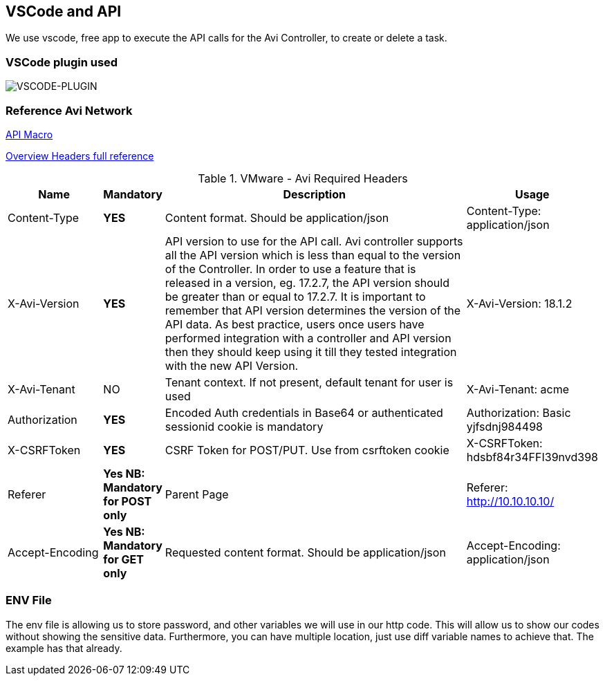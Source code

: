 == VSCode and API

We use vscode, free app to execute the API calls for the Avi Controller, to create or delete a task.

=== VSCode plugin used

image::vscode-plugin.png[VSCODE-PLUGIN]

=== Reference Avi Network 
link:https://avinetworks.com/docs/21.1/api-guide/macro.html[API Macro]

link:https://avinetworks.com/docs/21.1/api-guide/overview.html[Overview Headers full reference]

.VMware - Avi  Required Headers
[%header,cols="5,1,20,1"]

|====
| Name | Mandatory | Description | Usage
| Content-Type | *YES* | Content format. Should be application/json | Content-Type: application/json
| X-Avi-Version |*YES* |  API version to use for the API call. Avi controller supports all the API version which is less than equal to the version of the Controller. In order to use a feature that is released in a version, eg. 17.2.7, the API version should be greater than or equal to 17.2.7. It is important to remember that API version determines the version of the API data. As best practice, users once users have performed integration with a controller and API version then they should keep using it till they tested integration with the new API Version. | X-Avi-Version: 18.1.2
| X-Avi-Tenant | NO | Tenant context. If not present, default tenant for user is used | X-Avi-Tenant: acme
|Authorization |*YES*| Encoded Auth credentials in Base64 or authenticated sessionid cookie is mandatory| Authorization: Basic yjfsdnj984498
|X-CSRFToken | *YES*|  CSRF Token for POST/PUT. Use from csrftoken cookie | X-CSRFToken: hdsbf84r34FFI39nvd398
|Referer |*Yes NB: Mandatory for POST only*|Parent Page|Referer: http://10.10.10.10/
|Accept-Encoding|*Yes NB: Mandatory for GET only*|Requested content format. Should be application/json|Accept-Encoding: application/json
|====


=== ENV File
The env file is allowing us to store password, and other variables we will use in our http code. This will allow us to show our codes without showing the sensitive data. Furthermore, you can have multiple location, just use diff variable names to achieve that. The example has that already.